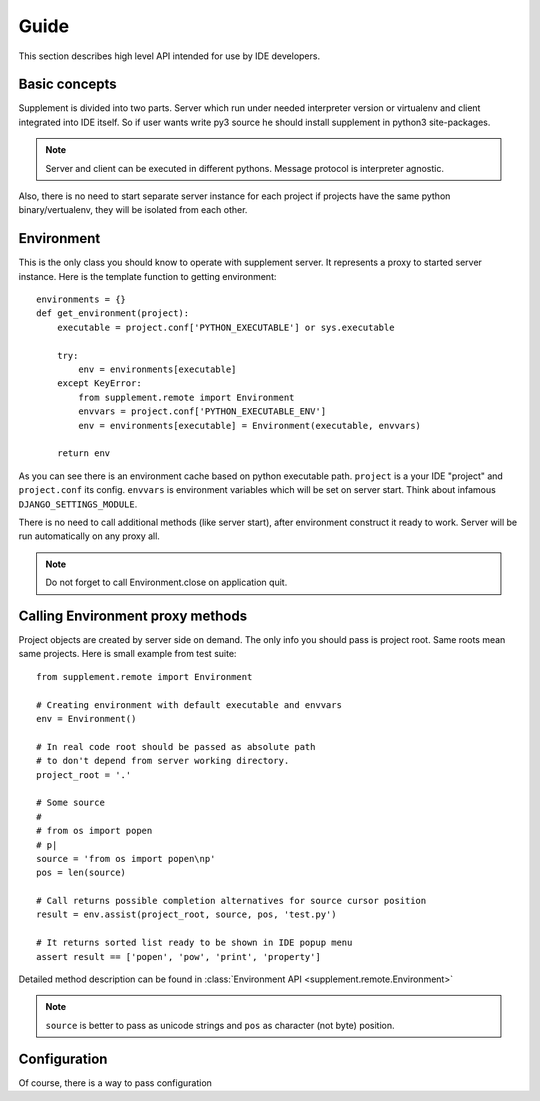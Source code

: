 Guide
=====

This section describes high level API intended for use by IDE developers.


Basic concepts
--------------

Supplement is divided into two parts. Server which run under needed interpreter
version or virtualenv and client integrated into IDE itself. So if user wants
write py3 source he should install supplement in python3 site-packages.

.. note::

   Server and client can be executed in different pythons. Message protocol is
   interpreter agnostic.

Also, there is no need to start separate server instance for each project if
projects have the same python binary/vertualenv, they will be isolated from each
other.


Environment
-----------

This is the only class you should know to operate with supplement server. It
represents a proxy to started server instance. Here is the template function to
getting environment::

   environments = {}
   def get_environment(project):
       executable = project.conf['PYTHON_EXECUTABLE'] or sys.executable

       try:
           env = environments[executable]
       except KeyError:
           from supplement.remote import Environment
           envvars = project.conf['PYTHON_EXECUTABLE_ENV']
           env = environments[executable] = Environment(executable, envvars)

       return env

As you can see there is an environment cache based on python executable path.
``project`` is a your IDE "project" and ``project.conf`` its config. ``envvars``
is environment variables which will be set on server start. Think about infamous
``DJANGO_SETTINGS_MODULE``.

There is no need to call additional methods (like server start), after environment
construct it ready to work. Server will be run automatically on any proxy all.

.. note::

   Do not forget to call Environment.close on application quit.


Calling Environment proxy methods
---------------------------------

Project objects are created by server side on demand. The only info you should
pass is project root. Same roots mean same projects. Here is small example from
test suite::

   from supplement.remote import Environment

   # Creating environment with default executable and envvars
   env = Environment()

   # In real code root should be passed as absolute path
   # to don't depend from server working directory.
   project_root = '.'

   # Some source
   #
   # from os import popen
   # p|
   source = 'from os import popen\np'
   pos = len(source)

   # Call returns possible completion alternatives for source cursor position
   result = env.assist(project_root, source, pos, 'test.py')

   # It returns sorted list ready to be shown in IDE popup menu
   assert result == ['popen', 'pow', 'print', 'property']

Detailed method description can be found in
:class:`Environment API <supplement.remote.Environment>`

.. note::

   ``source`` is better to pass as unicode strings and ``pos`` as character
   (not byte) position.


Configuration
-------------

Of course, there is a way to pass configuration